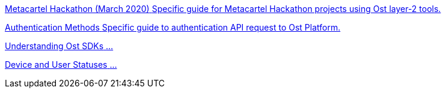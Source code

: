 [.card.card-learn]
--
xref:metacartel-hackathon.adoc[[.card-title]#Metacartel Hackathon (March 2020)# [.card-body]#Specific guide for Metacartel Hackathon projects using Ost layer-2 tools.#]
--

[.card.card-learn]
--
xref:authentication.adoc[[.card-title]#Authentication Methods# [.card-body]#Specific guide to authentication API request to Ost Platform.#]
--

[.card.card-learn]
--
xref:understanding-ost-sdks.adoc[[.card-title]#Understanding Ost SDKs# [.card-body]#...#]
--

[.card.card-learn]
--
xref:statuses.adoc[[.card-title]#Device and User Statuses# [.card-body]#...#]
--